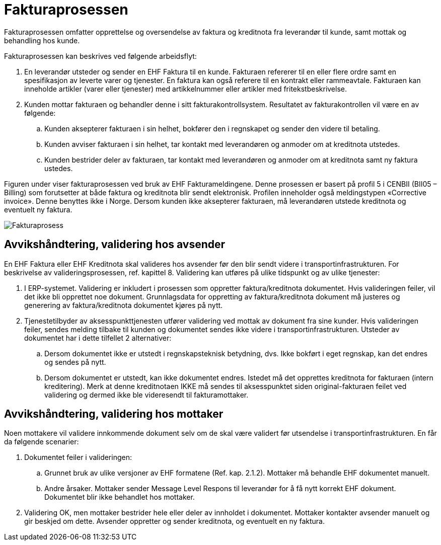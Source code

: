 = Fakturaprosessen

Fakturaprosessen omfatter opprettelse og oversendelse av faktura og kreditnota fra leverandør til kunde, samt mottak og behandling hos kunde.

Fakturaprosessen kan beskrives ved følgende arbeidsflyt:

.	En leverandør utsteder og sender en EHF Faktura til en kunde.  Fakturaen refererer til en eller flere ordre samt en spesifikasjon av leverte varer og tjenester. En faktura kan også referere til en kontrakt eller rammeavtale. Fakturaen kan inneholde artikler (varer eller tjenester) med artikkelnummer eller artikler med fritekstbeskrivelse.
.	Kunden mottar fakturaen og behandler denne i sitt fakturakontrollsystem.  Resultatet av fakturakontrollen vil være en av følgende:
..	Kunden aksepterer fakturaen i sin helhet, bokfører den i regnskapet og sender den videre til betaling.
..	Kunden avviser fakturaen i sin helhet, tar kontakt med leverandøren og anmoder om at kreditnota utstedes.
..	Kunden bestrider deler av fakturaen, tar kontakt med leverandøren og anmoder om at kreditnota samt ny faktura ustedes.

Figuren under viser fakturaprosessen ved bruk av EHF Fakturameldingene. Denne prosessen er basert på profil 5 i CENBII (BII05 – Billing) som forutsetter at både faktura og kreditnota blir sendt elektronisk.  Profilen inneholder også meldingstypen «Corrective invoice».  Denne benyttes ikke i Norge.  Dersom kunden ikke aksepterer fakturaen, må leverandøren utstede kreditnota og eventuelt ny faktura.

image::images/fakturaprosess.png[Fakturaprosess, align="center"]


== Avvikshåndtering, validering hos avsender

En EHF Faktura eller EHF Kreditnota skal valideres hos avsender før den blir sendt videre i transportinfrastrukturen.  For beskrivelse av valideringsprosessen, ref. kapittel 8.  Validering kan utføres på ulike tidspunkt og av ulike tjenester:

.	I ERP-systemet.  Validering er inkludert i prosessen som oppretter faktura/kreditnota dokumentet.  Hvis valideringen feiler, vil det ikke bli opprettet noe dokument.  Grunnlagsdata for oppretting av faktura/kreditnota dokument må justeres og generering av faktura/kreditnota dokumentet kjøres på nytt.
.	Tjenestetilbyder av aksesspunkttjenesten utfører validering ved mottak av dokument fra sine kunder.  Hvis valideringen feiler, sendes melding tilbake til kunden og dokumentet sendes ikke videre i transportinfrastrukturen.  Utsteder av dokumentet har i dette tilfellet 2 alternativer:
..	Dersom dokumentet ikke er utstedt i regnskapsteknisk betydning, dvs. Ikke bokført i eget regnskap, kan det endres og sendes på nytt.
..	Dersom dokumentet er utstedt, kan ikke dokumentet endres.  Istedet må det opprettes kreditnota for fakturaen (intern kreditering).  Merk at denne kreditnotaen IKKE må sendes til aksesspunktet siden original-fakturaen feilet ved validering og dermed ikke ble videresendt til fakturamottaker.


== Avvikshåndtering, validering hos mottaker

Noen mottakere vil validere innkommende dokument selv om de skal være validert før utsendelse i transportinfrastrukturen.  En får da følgende scenarier:

.	Dokumentet feiler i valideringen:
..	Grunnet  bruk av ulike versjoner av EHF formatene (Ref. kap. 2.1.2). Mottaker må behandle EHF dokumentet manuelt.
..	Andre årsaker.  Mottaker sender Message Level Respons til leverandør for å få nytt korrekt EHF dokument. Dokumentet blir ikke behandlet hos mottaker.
.	Validering OK, men mottaker bestrider hele eller deler av innholdet i dokumentet.   Mottaker kontakter avsender manuelt og gir beskjed om dette.  Avsender oppretter og sender kreditnota, og eventuelt en ny faktura.
